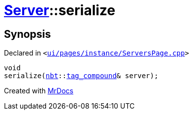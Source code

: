 [#Server-serialize]
= xref:Server.adoc[Server]::serialize
:relfileprefix: ../
:mrdocs:


== Synopsis

Declared in `&lt;https://github.com/PrismLauncher/PrismLauncher/blob/develop/launcher/ui/pages/instance/ServersPage.cpp#L93[ui&sol;pages&sol;instance&sol;ServersPage&period;cpp]&gt;`

[source,cpp,subs="verbatim,replacements,macros,-callouts"]
----
void
serialize(xref:nbt.adoc[nbt]::xref:nbt/tag_compound.adoc[tag&lowbar;compound]& server);
----



[.small]#Created with https://www.mrdocs.com[MrDocs]#
